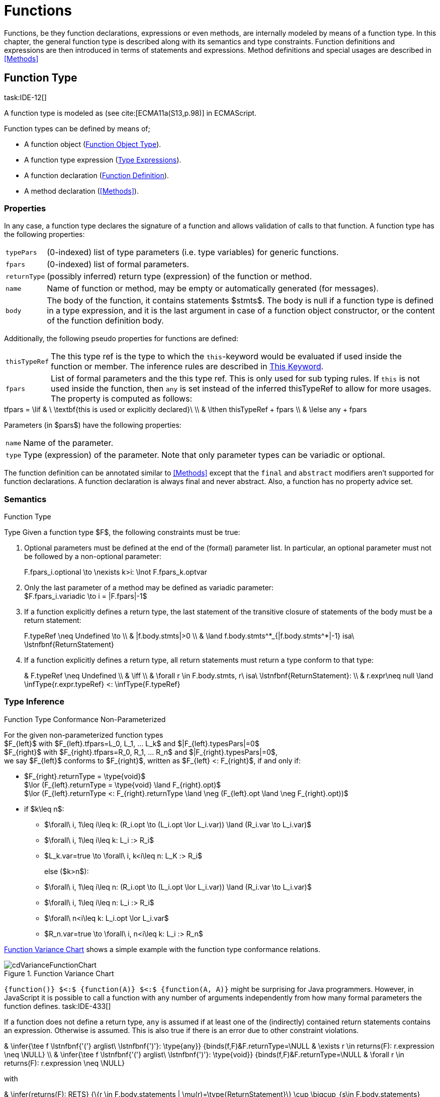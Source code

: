 
= Functions
////
Copyright (c) 2016 NumberFour AG.
All rights reserved. This program and the accompanying materials
are made available under the terms of the Eclipse Public License v1.0
which accompanies this distribution, and is available at
http://www.eclipse.org/legal/epl-v10.html

Contributors:
  NumberFour AG - Initial API and implementation
////

Functions, be they function declarations, expressions or even methods,
are internally modeled by means of a function type. In this chapter, the
general function type is described along with its semantics and type
constraints. Function definitions and expressions are then introduced in
terms of statements and expressions. Method definitions and special
usages are described in <<Methods>>

[.language-n4js]
== Function Type
task:IDE-12[]

A function type is modeled as (see cite:[ECMA11a(S13,p.98)] in ECMAScript.

Function types can be defined by means of;

* A function object (<<_function-object-type,Function Object Type>>).
* A function type expression (<<_type_expressions,Type Expressions>>).
* A function declaration (<<_function-declaration,Function Definition>>).
* A method declaration (<<Methods>>).

=== Properties

In any case, a function type declares the signature of a function and
allows validation of calls to that function. A function type has the
following properties:

[horizontal]
`typePars`  ::
(0-indexed) list of type parameters (i.e. type variables) for generic
functions.

`fpars`  ::
(0-indexed) list of formal parameters.

`returnType` ::
(possibly inferred) return type (expression) of the function or method.

`name` ::
Name of function or method, may be empty or automatically generated (for
messages).

`body` ::
The body of the function, it contains statements $stmts$.
The body is null if a function type is defined in a type expression, and
it is the last argument in case of a function object constructor, or the
content of the function definition body.

Additionally, the following pseudo properties for functions are defined:

[horizontal]
`thisTypeRef` ::
The this type ref is the type to which the `this`-keyword would be evaluated
if used inside the function or member. The inference rules are described
in <<_this-keyword,This Keyword>>.

`fpars` ::
List of formal parameters and the this type ref. This is only used for
sub typing rules. If `this` is not used inside the function, then `any` is set
instead of the inferred thisTypeRef to allow for more usages. The
property is computed as follows: +

[math]
++++
tfpars = \lif & \ \textbf{this is used or explicitly declared}\ \\
& \lthen thisTypeRef + fpars \\
& \lelse any + fpars
++++

Parameters (in $pars$) have the following properties:

[horizontal]
`name` ::
Name of the parameter.

`type` ::
Type (expression) of the parameter. Note that only parameter types can
be variadic or optional.

The function definition can be annotated similar to <<Methods>> except that
the `final` and `abstract` modifiers aren’t supported for function declarations. A function declaration is always final and never abstract. Also, a function has no
property advice set.

[discrete]
=== Semantics

//\todo{FunctionRestParameter : ”...” -- semantic (ECMAScript 6)}

.Function Type
[req,id=IDE-79,version=1]
--
Type Given a function type $F$, the following
constraints must be true:


// TODO check math expression "\nexists k>i:" below

1.  Optional parameters must be defined at the end of the (formal)
parameter list. In particular, an optional parameter must not be
followed by a non-optional parameter:
+
[math]
++++
F.fpars_i.optional \to \nexists k>i: \lnot F.fpars_k.optvar
++++
2.  Only the last parameter of a method may be defined as variadic
parameter: +
$F.fpars_i.variadic \to i = |F.fpars|-1$
3.  If a function explicitly defines a return type, the last statement
of the transitive closure of statements of the body must be a return
statement:
+
[math]
++++
F.typeRef \neq Undefined \to \\
& |f.body.stmts|>0 \\
& \land f.body.stmts^*_{|f.body.stmts^*|-1} isa\ \lstnfbnf{ReturnStatement}
++++
4.  If a function explicitly defines a return type, all return
statements must return a type conform to that type:
+
[math]
++++
& F.typeRef \neq Undefined \\
& \iff \\
& \forall r \in F.body.stmts, r\ isa\ \lstnfbnf{ReturnStatement}: \\
& r.expr\neq null \land \infType{r.expr.typeRef} <: \infType{F.typeRef}
++++

--

=== Type Inference [[function-type-inference]]

// TODO - definition title needs comma like so: ".Function Type Conformance, Non-Parameterized"
// comma currently breaks FOP PDF build, see https://github.numberfour.eu/NumberFour/asciispec/issues/53

.Function Type Conformance Non-Parameterized
[def]
--
For the given non-parameterized function types +
$F_{left}$ with
$F_{left}.tfpars=L_0, L_1, ... L_k$ and
$|F_{left}.typesPars|=0$ +
$F_{right}$ with
$F_{right}.tfpars=R_0, R_1, ... R_n$ and
$|F_{right}.typesPars|=0$, +
we say $F_{left}$ conforms to $F_{right}$,
written as $F_{left} <: F_{right}$, if and only if:

* $F_{right}.returnType = \type{void}$ +
$\lor (F_{left}.returnType = \type{void} \land F_{right}.opt)$ +
$\lor (F_{left}.returnType <: F_{right}.returnType \land \neg (F_{left}.opt \land \neg F_{right}.opt))$
* if $k\leq n$:
** $\forall\ i, 1\leq i\leq k: (R_i.opt \to (L_i.opt \lor L_i.var)) \land (R_i.var \to L_i.var)$
** $\forall\ i, 1\leq i\leq k: L_i :> R_i$
** $L_k.var=true \to \forall\ i, k<i\leq n: L_K :> R_i$
+
else ($k>n$):
** $\forall\ i, 1\leq i\leq n: (R_i.opt \to (L_i.opt \lor L_i.var)) \land (R_i.var \to L_i.var)$
** $\forall\ i, 1\leq i\leq n: L_i :> R_i$
** $\forall\ n<i\leq k: L_i.opt \lor L_i.var$
** $R_n.var=true \to \forall\ i, n<i\leq k: L_i :> R_n$

<<cdVarianceFunctionChart>> shows a simple example with the function type conformance relations.

[[cdVarianceFunctionChart]]
image::{find}fig/cdVarianceFunctionChart.png[title="Function Variance Chart"]

``{function()} $<:$ {function(A)} $<:$ {function(A, A)}`` might be surprising for Java programmers. However, in JavaScript it is
possible to call a function with any number of arguments independently
from how many formal parameters the function defines. task:IDE-433[]

If a function does not define a return type, `any` is assumed if at least one
of the (indirectly) contained return statements contains an expression.
Otherwise is assumed. This is also true if there is an error due to
other constraint violations.

[math]
++++
& \infer{\tee f \lstnfbnf{'('} arglist\ \lstnfbnf{')'}: \type{any}}
        {binds(f,F)&F.returnType=\NULL & \exists r \in returns(F): r.expression \neq \NULL} \\
& \infer{\tee f \lstnfbnf{'('} arglist\ \lstnfbnf{')'}: \type{void}}
        {binds(f,F)&F.returnType=\NULL & \forall r \in returns(F): r.expression \neq \NULL}
++++

with

[math]
++++

& \infer{returns(F): RETS}
        {\{r \in F.body.statements | \mu(r)=\type{ReturnStatement}\} \cup \bigcup_{s\in F.body.statements} returns(s)} \\
& \infer{returns(s): RETS}
        {\{sub \in s.statements | \mu(sub)=\type{ReturnStatement}\} \cup \bigcup_{sub\in s.statements} returns(sub)}
++++

--

.Function type conformance
[example]
--

The following incomplete snippet demonstrates the usage of two function variables
$f1$ and $f2$, in which
$\infType{f2} <: \infType{f1}$ must hold true according to
the aforementioed constraints. A function `bar` declares a parameter
$f1$, which is actually a function itself. $f2$
is a variable, to which a function expression is a assigned. Function `bar` is
then called with $f2$ as an argument. Thus, the type of
$f2$ must be a subtype of the $f1$’s type.

[source,n4js]
----
function bar(f1: {function(A,B):C}) { ... }

var f1: {function(A,B):C} = function(p1,p2){...};
bar(f1);
----
--

The type of can be explicitly set via the annotation.

.Function Subtyping
[example]
--

[source,n4js]
----
function f(): A {..}
function p(): void {..}

fAny(log: {function():any}) {...}
fVoid(f: {function():void}) {..}
fA(g: {function():A}) {...}

fAny(f);    // --> ok       A <: any
fVoid(f);   // -->error     A !<: void
fA(f);      // --> ok (easy)    A <: A

fAny(p);    // --> ok       void <: any
fVoid(p);   // --> ok       void <: void
fA(p);      // --> error    void !<: A
----
--

.Subtyping with function types
[example]
--
If classes A, B, and C are defined as previously mentioned
($C <: B <: A$)

The following subtyping relations with function types are to be
evaluated as follows:

[source,n4js]
----
{function():void} <: {function():void}              -> true
{function(A):A} <: {function(A):A}                  -> true
{function(A):void} <: {function(B):void}            -> true
{function():B} <: {function():A}                    -> true
{function(A):B} <: {function(B):A}                  -> true
{function(A):A} <: {function(B):void}               -> true (!)
{function(A):A} <: {function(B):any}                -> true
{function(A):A} <: {function(B)}                    -> true
{function(A):void} <: {function(B):any}             -> false (!)
{function(A):void} <: {function(B)}                 -> true
{function(A):void} <: {function(B):A}               -> false
----



The following examples demonstrate the effect of optional and variadic
parameters:

[source,n4js]
----
{function(A)} <: {function(B)}                      -> true
{function(A...)} <: {function(A)}                   -> true
{function(A, A)} <: {function(A)}                   -> false
{function(A)} <: {function(A,A)}                    -> true (!)
{function(A, A...)} <: {function(A)}                -> true
{function(A)} <: {function(A,A...)}                 -> true (!)
{function(A, A...)} <: {function(B)}                -> true
{function(A?)} <: {function(A?)}                    -> true
{function(A...)} <: {function(A...)}                -> true
{function(A?)} <: {function(A)}                     -> true
{function(A)} <: {function(A?)}                     -> false
{function(A...)} <: {function(A?)}                  -> true
{function(A?)} <: {function(A...)}                  -> true (!)
{function(A,A...)} <: {function(A...)}              -> false
{function(A,A?)} <: {function(A...)}                -> false
{function(A?,A...)} <: {function(A...)}             -> true
{function(A...)} <: {function(A?,A...)}             -> true
{function(A...)} <: {function(A?)}                  -> true
{function(A?,A?)} <: {function(A...)}               -> true (!)
{function(A?,A?,A?)} <: {function(A...)}            -> true (!)
{function(A?)} <: {function()}                      -> true (!)
{function(A...)} <: {function()}                    -> true (!)
----

The following examples demonstrate the effect of optional return types:

[source,n4js]
----
{function():void} <: {function():void}              -> true
{function():X}    <: {function():void}              -> true
{function():X?}   <: {function():void}              -> true
{function():void} <: {function():Y}                 -> false
{function():X}    <: {function():Y}                 -> X <: Y
{function():X?}   <: {function():Y}                 -> false (!)
{function():void} <: {function():Y?}                -> true (!)
{function():X}    <: {function():Y?}                -> X <: Y
{function():X?}   <: {function():Y?}                -> X <: Y
----

The following examples show the effect of the annotation:

[source,n4js]
----
{@This(A) function():void} <: {@This(X) function():void}    -> false
{@This(B) function():void} <: {@This(A) function():void}    -> false
{@This(A) function():void} <: {@This(B) function():void}    -> true
{@This(any) function():void} <: {@This(X) function():void}  -> true
{function():void} <: {@This(X) function():void}             -> true
{@This(A) function():void} <: {@This(any) function():void}  -> false
{@This(A) function():void} <: {function():void}             -> false
----
--


.Function Type Conformance
[def]
--
For the given function types +
$F_{left}$ with
$F_{left}.tfpars=L_0, L_1, ... L_k$ +
$F_{right}$ with
$F_{right}.tfpars=R_0, R_1, ... R_n$, +
we say $F_{left}$ conforms to $F_{right}$,
written as $F_{left} <: F_{right}$, if and only if:

function_type_conformance_non_parameterized


* if $|F_{left}.typePars|=|F_{right}.typePars|=0$:
** $F_{left} <: F_{right}$
(cf. <<function_type_conformance_non_parameterized,Function Type Conformance Non-Parameterized>>)
* else if
$|F_{left}.typePars|>0 \land |F_{right}.typePars|=0$:
** $\exists \typeSubs: ( \typeEnvAdd \typeSubs ) \entails F_{left} <: F_{right}$
(cf. <<function_type_conformance_non_parameterized,Function Type Conformance Non-Parameterized>>)
+
(i.e. there exists a substitution $\typeSubs$ of type
variables in $F_{left}$ so that after substitution it
becomes a subtype of $F_{right}$ as defined by
<<function_type_conformance_non_parameterized,Function Type Conformance Non-Parameterized>>)
* else if $|F_{left}.typePars|=|F_{right}.typePars|$:
** $\typeEnvAdd \{ V^r_i \leftarrow V^l_i | 0 \leq i \leq n \} \entails F_{left} <: F_{right}$
( accordingly)
** $\forall 0 \leq i \leq n : \\
        \intersection{V^l_i.\mathit{upperBounds}} :> \intersection{V^r_i.\mathit{upperBounds}}$
+
with $F_{left}.typePars=V^l_0, V^l_1, ... V^l_n$ and
$F_{right}.typePars=V^r_0, V^r_1, ... V^r_n$ +
(i.e. we replace each type variable in $F_{right}$ by the
corresponding type variable at the same index in $F_{left}$
and check the constraints from<<function_type_conformance_non_parameterized,Function Type Conformance Non-Parameterized>> as if $F_{left}$ and
$F_{right}$ were non-parameterized functions and, in
addition, the upper bounds on the left side need to be supertypes of the
upper bounds on the right side).
--

Note that the upper bounds on the left must be supertypes of the
right-side upper bounds (for similar reasons why types of formal
parameters on the left are required to be supertypes of the formal
parameters’ types in ). Where a particular type variable is used, on co-
or contra-variant position, is not relevant:

.Bounded type variable at co-variant position in function type
[example]
--

[source,n4js]
----
class A {}
class B extends A {}

class X {
    <T extends B> m(): T { return null; }
}
class Y extends X {
    @Override
    <T extends A> m(): T { return null; }
}
----

Method `m` in `Y` may return an `A`, thus breaking the contract of m in `X`, but only if it is parameterized to do so, which is not allowed for clients of `X`, only those of `Y`. Therefore, the override in the above example is valid.
--

The subtype relation for function types is also applied for method
overriding to ensure that an overriding method’s signature conforms to
that of the overridden method, see <<IDE-72,requirement: Overriding Members>> (applies to
method comnsumption and implementation accordingly, see
<<IDE-73,requirement: Consumption of Interface Members>> and
<<IDE-74,requirement: Implementation of Interface Members>>). Note that this is very
different from Java which is far more restrictive when checking
overriding methods. As Java also supports method overloading: given two
types $A, B$ with $B <: A$ and a super class
method `void m(B param)`, it is valid to override `m` as `void m(A param)` in N4JS but not in Java. In Java this would be handled as method overloading and therefore an `@Override` annotation on `m` would produce an error.


.Upper and Lower Bound of a Function Type
[req,id=IDE-80,version=1]
--
The upper bound of a function type $F$ is a function type with the lower bound types of the parameters and the upper bound of the return type:
$upper(\lstnfjs{function}(P_1,\dots,P_n):R) := \lstnfjs{function}( lower(P_1),\dots,lower(P_n) ): upper(R)$
The lower bound of a function type $F$ is a function type
with the upper bound types of the parameters and the lower bound of the
return type:
$lower(\lstnfjs{function}(P_1,\dots,P_n):R) := \lstnfjs{function}( upper(P_1),\dots,upper(P_n) ): lower(R)$
--

=== Autoboxing of Function Type
task:IDE-830[]

Function types, compared to other types like String, come only in on
flavour: the Function object representation. There is no primitive
function type. Nevertheless, for function type expressions and function
declarations, it is possible to call the properties of Function object
directly. This is similar to autoboxing for strings.

.Access of Function properties on functions
[source,n4js]
----
// function declaration
var param: number = function(a,b){}.length // 2

function a(x: number) : number { return x*x; }
// function reference
a.length; // 1

// function variable
var f = function(m,l,b){/*...*/};
f.length; // 3

class A {
    s: string;
    sayS(): string{ return this.s; }
}

var objA: A = new A();
objA.s = "A";

var objB = {s:"B"}

// function variable
var m = objA.sayS; // method as function, detached from objA
var mA: {function(any)} = m.bind(objA); // bind to objA
var mB: {function(any)} = m.bind(objB); // bind to objB

m()  // returns: undefined
mA() // returns: A
mB() // returns: B

m.call(objA,1,2,3);  // returns: A
m.apply(objB,[1,2,3]); // returns: B
m.toString(); // returns: function sayS(){ return this.s; }
----

=== Arguments Object
task:IDE-662[]

A special arguments object is defined within the body of a function. It
is accessible through the implicitly-defined local variable named ,
unless it is shadowed by a local variable, a formal parameter or a
function named `arguments` or in the rare case that the function
itself is called ’arguments’ cite:[ECMA11a(S10.5,pp59)]. The argument object has array-like behavior even though it is not of type `array`:

* All actual passed-in parameters of the current execution context can
be retrieved by $0-based$ index access.
* The `length` property of the arguments object stores the actual number of
passed-in arguments which may differ from the number of formally defined
number of parameters $fpars$ of the containing function.
* It is possible to store custom values in the arguments object, even
outside the original index boundaries.
* All obtained values from the arguments object are of type `any`.

In non-strict ES mode the property holds a reference to the function
executed cite:[ECMA11a(S10.6,pp61)].

.arguments.callee
[req,id=IDE-81,version=1]
--

In N4JS and in ES strict mode the use of `arguments.callee` is
prohibited.
--


.arguments as formal parameter name
[req,id=IDE-82,version=1]
--
In N4JS, the formal parameters of the function cannot be named `arguments`. This applies to all variable execution environments like field accessors (getter/setter, <<_field-accessors-getter-setter>>), methods (<<Methods>>) and
constructors (<<_constructor-and-classifier-type,Constructor>>), where `FormalParameter` type is used.

.Usage of arguments object
[example]
--
[source,n4js]
----
// regular function
function a1(s1: string, n2: number) {
    var l: number = arguments.length;
    var s: string = arguments[0] as string;
}

class A {
    // property access
    get s(): string { return ""+arguments.length; } // 0
    set s(n: number) { console.log( arguments.length ); }  // 1
    // method
    m(arg: string) {
        var l: number = arguments.length;
        var s: string = arguments[0]  as string;
    }
}

// property access in object literals
var x = {
    a:5,
    get b(): string {
        return ""+arguments.length
    }
}

// invalid:
function z(){
    arguments.length // illegal, see next lines
    // define arguments to be a plain variable of type number:
    var arguments: number = 4;
}
----

--
--

[.language-n4js]
== ECMAScript 5 Function Definition

=== Function Declaration

==== Syntax

A function can be defined as described in cite:[ECMA11a(S13,p.98)] and additional annotations can be specified.
Since N4JS is based on cite:[ECMA15a], the syntax contains constructs not available in cite:[ECMA11a].
The newer constructs defined only in cite:[ECMA15a] and proposals already implemented in N4JS are described in <<ECMAScript 2015 Function Definition>> and <<ECMAScript Proposals Function Definition>>.


In contrast to plain JavaScript, function declarations can be used in
blocks in N4JSl. This is only true, however, for N4JS files, not for
plain JS files. task:IDE-1043[]


.Syntax Function Declaration and Expression
[source,n4js]
----
FunctionDeclaration <Yield>:
    => ({FunctionDeclaration}
        annotations+=Annotation*
        (declaredModifiers+=N4Modifier)*
        -> FunctionImpl <Yield,Yield,Expression=false>
    ) => Semi?
;


fragment AsyncNoTrailingLineBreak *: (declaredAsync?='async' NoLineTerminator)?;

fragment FunctionImpl<Yield, YieldIfGenerator, Expression>*:
    'function'
    (
        generator?='*' FunctionHeader<YieldIfGenerator,Generator=true> FunctionBody<Yield=true,Expression>
    |   FunctionHeader<Yield,Generator=false> FunctionBody<Yield=false,Expression>
    )
;

fragment FunctionHeader<Yield, Generator>*:
    TypeVariables?
    name=BindingIdentifier<Yield>?
    StrictFormalParameters<Yield=Generator>
    (-> ':' returnTypeRef=TypeRef)?
;

fragment FunctionBody <Yield, Expression>*:
        <Expression> body=Block<Yield>
    |   <!Expression> body=Block<Yield>?
;
----

Properties of the function declaration and expression are described in
in <<_function-type,Function Type>>.

For this specification, we introduce a supertype
$FunctionDefinition$ for both,
$FunctionDeclaration$ and
$FunctionExpression$. This supertype contains all common
properties of these two subtypes, that is, all properties of
$FunctionExpression$.

.Function Declaration with Type Annotation
[example]
--
[source,n4js]
----
// plain JS
function f(p) { return p.length }
// N4JS
function f(p: string): number { return p.length }
----

--
==== Semantics
task:IDE-224[]

A function defined in a class’s method (or method modifier) builder is a
method, see <<Methods>> for details and additional constraints.
The metatype of a function definition is function type (<<_function-type,Function Type>>), as a function declaration is only a different syntax for creating a object.
Constraints for function type are described in <<_function-type,Function Type>>. Another consequence is that the inferred type of a function definition $fdecl$ is simply its function type
$F$.
[math]
++++
\infer{\infType{F}}{\infType{fdecl}}
++++

Note that the type of a function definition is different from its return type $f.decl$!

.Function Declaration only on Top-Level
[req,id=IDE-83,version=1]
--

1.  In plain JavaScript, function declarations must only be located on
top-level, that is they must not be nested in blocks. Since this is
supported by most JavaScript engines, only a warning is issued.

--

=== Function Expression

A function expression cite:[ECMA11a(S11.2.5)] is quite similar to a function declaration. Thus,
most details are explained in <<_ecmascript-5-function-definition,Function Definition>>.

==== Syntax [[function-expression-syntax]]

[source,n4js]
----
FunctionExpression:
         ({FunctionExpression}
            FunctionImpl<Yield=false,YieldIfGenerator=true,Expression=true>
         )
;
----

==== Semantics and Type Inference

In general, the inferred type of a function expression simply is the
function type as described in <<_function-type,Function Type>>. Often, the signature of a function
expression is not explicitly specified but it can be inferred from the
context. The following context information is used to infer the full
signature:

* If the function expression is used on the right hand side of an
assignment, the expected return type can be inferred from the left hand
side.
* If the function expression is used as an argument in a call to another
function, the full signature can be inferred from the corresponding type
of the formal parameter declaration.

// todo[lb,jvp]{give some examples}

Although the signature of the function expression may be inferred from
the formal parameter if the function expression is used as argument,
this inference has some conceptual limitations. This is demonstrated in
the next example.

.Inference Of Function Expression’s Signature
[example]
--
In general, `{function():any}` is a subtype of `{function():void}` (cf. <<_function-type,Function Type>>). When the return type of a function
expression is inferred, this relation is taken into account which may
lead to unexpected results as shown in the following code snippet:

[source,n4js]
----
function f(cb: {function():void}) { cb() }
f(function() { return 1; });
----
--

No error is issued: The type of the function expression actually is
inferred to `{function():any}`, because there is a return statement with an expression.
It is not inferred to `{function():void}`, even if the formal parameter of `f` suggests that.
Due to the previously-stated relation `{function():any} <: {function():void}` this is correct – the client (in this
case function `f`) works perfectly well even if `cb` returns something.
The contract of arguments states that the type of the argument is a subtype
of the type of the formal parameter. This is what the inferencer takes
into account!

[.language-n4js]
== ECMAScript 2015 Function Definition

=== Generator Functions


Cf. cite:[ECMA15a(S14.4)], also see cite:[Kuizinas14a]. Syntax supported, semantic and transpilation not
supported yet.

=== Arrow Function Expression
task:IDE-252[]

This is an ECMAScript 6 expression (see cite:[ECMA15a(S14.2)]) for simplifying the definition of anonymous function expressions, aka
lambdas or closures. The ECMAScript Specification calls this a function
definition even though they may only appear in the context of
expressions.

Along with Assignments, Arrow function expressions have the least
precedence, e.g. they serve as the entry point for the expression tree.

Arrow function expressions can be considered syntactic window-dressing
for old-school function expressions and therefore do not support the
benefits regarding parameter annotations although parameter types may be
given explicitly. The return type can be given as type hint if desired,
but this is not mandatory (if left out, the return type is inferred).
The notation `pass:[@=>]` stands for an async arrow function (<<Asynchronous Arrow Functions>>).

==== Syntax [[arrow-function-expression-syntax]]

The simplified syntax reads like this:

[source,n4js]
----
ArrowExpression returns ArrowFunction:
    =>(
        {ArrowFunction}
        (
            '('
                ( fpars+=FormalParameterNoAnnotations ( ',' fpars+=FormalParameterNoAnnotations )* )?
            ')'
            (':' returnTypeRef=TypeRef)?
        |   fpars+=FormalParameterNoType
        )
        '=>'
    ) (
        (=> hasBracesAroundBody?='{' body=BlockMinusBraces '}') | body=ExpressionDisguisedAsBlock
    )
;

FormalParameterNoAnnotations returns FormalParameter:
    (declaredTypeRef=TypeRef variadic?='...'?)? name=JSIdentifier
;
FormalParameterNoType returns FormalParameter: name=JSIdentifier;

BlockMinusBraces returns Block: {Block} statements+=Statement*;

ExpressionDisguisedAsBlock returns Block:
    {Block} statements+=AssignmentExpressionStatement
;

AssignmentExpressionStatement returns ExpressionStatement: expression=AssignmentExpression;
----

==== Semantics and Type Inference [[arrow-function-expression-semantics-and-type-inference]]

Generally speaking, the semantics are very similar to the function
expressions but the devil’s in the details:

* `arguments`: Unlike normal function expressions, an arrow function does not
introduce an implicit `arguments` variable (<<Arguments Object>>), therefore any occurrence of it in the arrow function’s body has always the same binding as an occurrence of `arguments` in the lexical context enclosing the arrow function.
* `this`: An arrow function does not introduce a binding of its own for the `this` keyword. That explains why uses in the body of arrow function have the
same meaning as occurrences in the enclosing lexical scope. As a
consequence, an arrow function at the top level has both usages of `arguments` and `this` flagged as error (the outer lexical context doesn’t provide definitions
for them).
* `super`: As with function expressions in general, whether of the arrow
variety or not, the usage of `super` isn’t allowed in the body of arrow
functions.

.no.this.in.top.level.arrow.function in N4JS Mode
[req,id=IDE-84,version=1]
--
In N4JS, a top-level arrow function can’t refer to `this` as there’s no outer lexical context that provides a binding for it.
--

.no.arguments.in.top.level.arrow.function
[req,id=IDE-85,version=1]
--
In N4JS, a top-level arrow function can’t include usages of `arguments` in its body, again because of the missing binding for it.
--

[.language-n4js]
== ECMAScript Proposals Function Definition

=== Asynchronous Functions
task:IDE-1175[] task:IDE-1593[]

To improve language-level support for asynchronous code, there exists an
ECMAScript proposal
footnote:[see http://tc39.github.io/ecmascript-asyncawait/] based on Promises which are provided by ES6 as built-in types.
N4JS implements this proposal.
This concept is supported for declared functions and methods (<<_asynchronous-methods>>) as well
as for function expressions and arrow functions (<<Asynchronous Arrow Functions>>).

==== Syntax [[asynchronous-functions-syntax]]

The following syntax rules are extracted from the real syntax rules.
They only display parts relevant to declaring a function or method as
asynchronous.

[source,n4js]
----
AsyncFunctionDeclaration <Yield>:
        (declaredModifiers+=N4Modifier)*
        declaredAsync?='async' NoLineTerminator 'function'
        FunctionHeader<Yield,Generator=false>
        FunctionBody<Yield=false,Expression=false> Semi
;

AsyncFunctionExpression:
        declaredAsync?='async' NoLineTerminator 'function'
        FunctionHeader<Yield=false,Generator=false>
        FunctionBody<Yield=false,Expression=true>
;

AsyncArrowExpression <In, Yield>:
        declaredAsync?='async' NoLineTerminator '('
            (fpars+=FormalParameter<Yield>
                (',' fpars+=FormalParameter<Yield>)*)?
        ')' (':' returnTypeRef=TypeRef)? '=>'
        (   '{' body=BlockMinusBraces<Yield> '}'
            | body=ExpressionDisguisedAsBlock<In>
        )
;

AsyncMethodDeclaration:
    annotations+=Annotation+ (declaredModifiers+=N4Modifier)* TypeVariables?
    declaredAsync?='async' NoLineTerminator LiteralOrComputedPropertyName<Yield>
    MethodParamsReturnAndBody
----

’async’ is not a reserved word in ECMAScript and it can therefore be
used either as an identifier or as a keyword, depending on the context.
When used as a modifier to declare a function as asynchronous, then
there must be no line terminator after the `async` modifier. This enables the
parser to distinguish between using `async` as an identifier reference and a
keyword, as shown in the next example.

.Async as keyword and identifier
[example]
--
[source,n4js]
----
async
function foo() {}
// vs
async function bar();
----

* In this snippet, the `async` on line 1 is an identifier reference (referencing a
variable or parameter) and the function defined on line 2 is a
non-asynchronous function. The automatic semicolon insertion adds a
semicolon after the reference on line 1.

* In contrast, `async` on line 3 is
recognized as a modifier declaring the function as asynchronous.

--

==== Semantics [[asynchronous-functions-semantics]]

The basic idea is to make code dealing with Promises easier to write and
more readable without changing the functionality of Promises. Take this
example:

[source,n4js]
.A simple asynchronous function using async/await.
----
// some asynchronous legacy API using promises
interface DB {}
interface DBAccess {
    getDataBase(): Promise<DB,?>
    loadEntry(db: DB, id: string): Promise<string,?>
}

var access: DBAccess;

// our own function using async/await
async function loadAddress(id: string) : string {
    try {
        var db: DB = await access.getDataBase();
        var entry: string = await access.loadEntry(db, id);
        return entry.address;
    }
    catch(err) {
        // either getDataBase() or loadEntry() failed
        throw err;
    }
}
----

The modifier `async` changes the return type of `loadAddress()` from `string` (the declared return type) to `Promise<string,?>` (the actual return type).
For code inside the function, the return
type is still `string`: the value in the return statement of the last line will
be wrapped in a Promise. For client code outside the function and in
case of recursive invocations, the return type is `Promise<string,?>`. To raise an error, simply throw an exception, its value will become the error value of the returned Promise.

If the expression after an `await` evaluates to a `Promise`, execution of the enclosing asynchronous function will be suspended until either a success value is available (which will then make the entire await-expession evaluate to
this success value and continue execution) or until the Promise is
rejected (which will then cause an exception to be thrown at the
location of the await-expression).
If, on the other hand, the expression
after an `await` evaluates to a non-promise, the value will be simply passed
through. In addition, a warning is shown to indicate the unnecessary `await`
epression.

Note how method `loadAddress()` above can be implemented without any explicit references to the built-in type Promise.
In the above example we handle the errors of the nested asynchronous calls to `getDataBase()` and `loadEntry()` for demonstration purposes only; if we are not interested in the errors we could simply remove the try/catch block and any errors would be forwarded to the caller of `loadAddress()`.

Invoking an async function commonly adopts one of two forms: task:IDEBUG-620[]

* `var p: Promise<successType,?> = asyncFn()`
* `await asyncFn()`

These patterns are so common that a warning is available whenever both

. `Promise` is omitted as expected type; and
. `await` is also omitted.

The warning aims at hinting about forgetting to wait for the result, while remaining
non-noisy.

.Modifier `async` and `await`
[req,id=IDE-86,version=1]
--
1. `async` may be used on declared functions and methods, and for function
expressions. and arrow functions.
2.  A function or method $f$ with a declared return type
$R$ that is declared has an actual return type of `async`.
+
NOTE: for the time being this applies also to functions with a void
return type, producing the actual return type `Promise<void,?>` (to be reconsidered).
3.  Given a function or method $f$ with a declared return
type $R$ that is declared , all return statements in
$f$ must have an expression of type $R$ (and not
of type ).
4.  `await` can be used in expressions directly enclosed in an async function,
and behaves like a unary operator with the same precedence as in ES6.
5.  Given an expression $\mathit{expr}$ of type
$T$, the type of $($
$\mathit{expr} )$ is inferred to $T$ if
$T$ is not a Promise or it is inferred to $S$ if
$T$ is a Promise with a success value of type
$S$, i.e. $T <:$ .

--

=== Asynchronous Arrow Functions
task:IDE-1494[]

An `await` expression is allowed in the body of an async arrow function but not
in the body of a non-async arrow function. The semantics here are
intentional and are in line with similar constraint for function
expressions.

[.language-n4js]
== N4JS Extended Function Definition

=== Generic Functions

A generic function is a function with a list of generic type parameters.
These type parameters can be used in the function signature to declare
the types of formal parameters and the return type. In addition, the
type parameters can be used in the function body, for example when
declaring the type of a local variable.

In the following listing, a generic function `foo` is defined that has two
type parameters `S` and `T`. Thereby `S` is used as to declare the parameter type `Array<S>` and `T` is used as the return type and to construct the returned value in the function body.


.Generic Function Definition
[source,n4js]
----
function <S,T> foo(s: Array<S>): T { return new T(s); }
----

If a generic type parameter is not used as a formal parameter type or
the return type, a warning is generated.

=== Promisifiable Functions
task:IDE-2018[]


In many existing libraries, which have been developed in
pre-ES6-promise-API times, callback methods are used for asynchronous
behavior. An asynchronous function follows the following conventions:

[source,n4js]
----
'function' name '(' arbitraryParameters ',' callbackFunction ')'
----

Usually the function returns nothing (`void`). The callback function usually
takes two arguments,in which the first is an error object and the other
is the result value of the asynchronous operation. The callback function
is called from the asynchronous function, leading to nested function
calls (aka ’callback hell’).

In order to simplify usage of this pattern, it is possible to mark such
a function or method as `@Promisifiable`. It is then possible to ’promisify’ an
invocation of this function or method, which means no callback function
argument has to be provided and a will be returned. The function or
method can then be used as if it were declared with `async`. This is
particularly useful in N4JS definition files (.n4jsd) to allow using an
existing callback-based API from N4JS code with the more convenient `await`.

.Promisifiable
[example]
--
Given a function with an N4JS signature

[source,n4js]
----
f(x: int, cb: {function(Error, string)}): void
----

This method can be annotated with `Promisifiable` as follows:

[source,n4js]
----
@Promisifiable f(x: int, cb: {function(Error, string)}): void
----

With this annotation, the function can be invoked in four different
ways:

[source,n4js]
----
f(42, function(err, result1) { /* ... */ });            // traditional
var promise: Promise<string,Error> = @Promisify f(42);  // promise
var result3: string = await @Promisify f(42);           // long
var result4: string = await f(42);                      // short
----

The first line is only provided for completeness and shows that a
promisifiable function can still be used in the ordinary way by
providing a callback - no special handling will occur in this case.
The second line shows how `f` can be promisified using the `@Promisify` annotation - no callback needs to be provided and instead, a `Promise` will be returned.
We can either use this promise directly or immediately `await` on it, as shown in line 3.
The syntax shown in line 4 is merely shorthand for `await @Promisify`, i.e. the
annotation is optional after `await`.

--

.Promisifiable
[req,id=IDE-87,version=1]
--
A function or method $f$ can be annotated with `@Promisifiable` if and only if the following constraints hold:

1.  Last parameter of $f$ is a function (the
$callback$).
2.  The $callback$ has a signature of
* `{function(E, T0, T1, ..., Tn): V}`, or
* `{function(T0, T1, ..., Tn): V}`
+
in which $E$ is type `Error` or a subtype thereof,
$T_0, ..., T_n$ are arbitrary types except or its subtypes.
$E$, if given, is then the type of the error value, and
$T_0, ..., T_n$ are the types of the success values of the
asynchronous operation. +
Since the return value of the synchronous function call is not available when using `@Promisify`, $V$ is recommended to be `void`, but it can be any type.
3.  The callback parameter may be optional.
footnote:[Even in this case, the function will actually be called with the callback method which is then created by the transpiler. However, the callback is not given in the N4JS code).]

--

According to <<IDE-87,requirement: Promisifiable>>, a promisifiable function or method may
or may not have a non-void return type, and that only the first
parameter of the callback is allowed to be of type `Error`, all other
parameters must be of other types.

.@Promisify and await with promisifiable functions
[req,id=IDE-88,version=1]
--
A promisifiable function $f$ with one of the two valid
signatures given in <<IDE-87,requirement: Promisifiable>> can be promisified with `Promisify` or
used with `await`, if and only if the following constraints hold:

1.  Function $f$ must be annotated with `@Promisifiable`.
2.  Using `@Promisify f()` without `await` returns a promise of type `Promise<S,F>` where
* $S$ is `IterableN<T0,...,Tn>` if $n\geq 2$, `T` if $n=1$, and `void` if $n=0$.
* $F$ is `E` if given, `void` otherwise.
3.  Using `await @Promisify f()` returns a value of type `IterableN<T0,...,Tn>` if $n\geq 2$, `T` if $n=1$, and `void` if $n=0$.
4.  In case of using an `await`, the annotation can be omitted. +
I.e., `await @Promisify f()` is equivalent to `await f()`.
5.  Only call expressions using f as target can be promisified, in other
words this is illegal:
[source,n4js]
var pf = @Promisify f; // illegal code!

--
